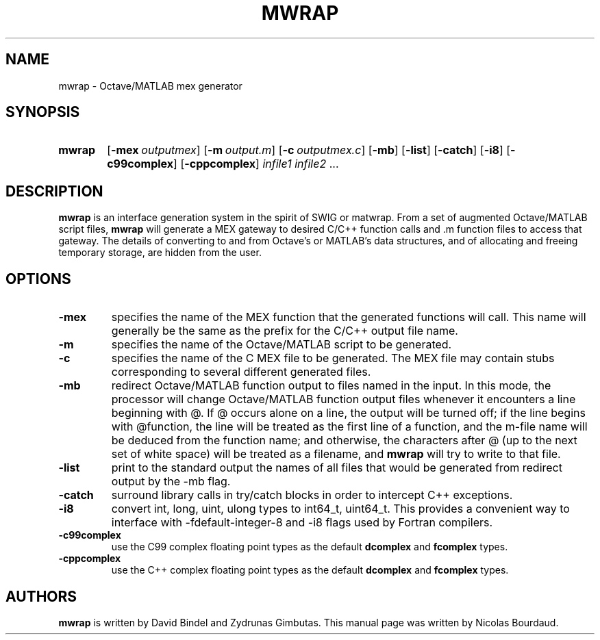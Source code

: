 .TH MWRAP 1 2012 "mwrap" "MWRAP manpage"
.SH NAME
mwrap - Octave/MATLAB mex generator
.SH SYNOPSIS
.SY mwrap
.OP \-mex \fIoutputmex\fP
.OP \-m \fIoutput.m\fP
.OP \-c \fIoutputmex.c\fP
.OP \-mb
.OP \-list
.OP \-catch
.OP \-i8
.OP \-c99complex
.OP \-cppcomplex
\fIinfile1\fP \fIinfile2\fP ...
.br
.SH DESCRIPTION
.LP
\fBmwrap\fP is an interface generation system in the spirit of SWIG or
matwrap.  From a set of augmented Octave/MATLAB script files, \fBmwrap\fP
will generate a MEX gateway to desired C/C++ function calls and \.m function
files to access that gateway.  The details of converting to and from
Octave's or MATLAB's data structures, and of allocating and freeing
temporary storage, are hidden from the user.
.SH OPTIONS
.TP
.B \-mex
specifies the name of the MEX function that the generated functions will
call.  This name will generally be the same as the prefix for the C/C++
output file name.
.
.TP
.B \-m
specifies the name of the Octave/MATLAB script to be generated.
.
.TP
.B \-c
specifies the name of the C MEX file to be generated.  The MEX file may
contain stubs corresponding to several different generated files.
.
.TP
.B \-mb
redirect Octave/MATLAB function output to files named in the input.  In this
mode, the processor will change Octave/MATLAB function output files whenever
it encounters a line beginning with @.  If @ occurs alone on a line, the
output will be turned off; if the line begins with @function, the line will
be treated as the first line of a function, and the m-file name will be
deduced from the function name; and otherwise, the characters after @ (up to
the next set of white space) will be treated as a filename, and \fBmwrap\fP
will try to write to that file.
.
.TP
.B \-list
print to the standard output the names of all files that would be generated
from redirect output by the \-mb flag.
.
.TP
.B \-catch
surround library calls in try/catch blocks in order to intercept C++
exceptions.
.
.TP
.B \-i8
convert int, long, uint, ulong types to int64_t, uint64_t. This provides
a convenient way to interface with -fdefault-integer-8 and 
-i8 flags used by Fortran compilers.
.
.TP
.B \-c99complex
use the C99 complex floating point types as the default \fBdcomplex\fP and
\fBfcomplex\fP types.
.
.TP
.B \-cppcomplex
use the C++ complex floating point types as the default \fBdcomplex\fP and
\fBfcomplex\fP types.

.SH AUTHORS
.LP
\fBmwrap\fP is written by David Bindel and Zydrunas Gimbutas. This
manual page was written by Nicolas Bourdaud.
